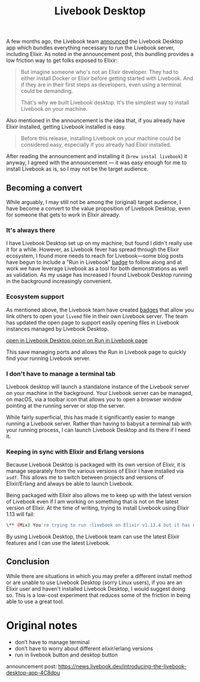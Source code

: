 #+title: Livebook Desktop

A few months ago, the Livebook team [[https://news.livebook.dev/introducing-the-livebook-desktop-app-4C8dpu][announced]] the Livebook Desktop app which bundles everything necessary to run the Livebook server, including Elixir. As noted in the announcement post, this bundling provides a low friction way to get folks exposed to Elixir:

#+begin_quote
But imagine someone who's not an Elixir developer. They had to either install Docker or Elixir before getting started with Livebook. And if they are in their first steps as developers, even using a terminal could be demanding.

That's why we built Livebook desktop. It's the simplest way to install Livebook on your machine.
#+end_quote

Also mentioned in the announcement is the idea that, if you already have Elixir installed, getting Livebook installed is easy.

#+begin_quote
Before this release, installing Livebook on your machine could be considered easy, especially if you already had Elixir installed.
#+end_quote

After reading  the announcement and installing it (~brew instal livebook~) it anyway, I agreed with the announcement — it was easy enough for me to install Livebook as is, so I may not be the target audience.

** Becoming a convert
While arguably, I may still not be among the (original) target audience, I have become a convert to the value proposition of Livebook Desktop, even for someone that gets to work in Elixir already.

*** It's always there
I have Livebook Desktop set up on my machine, but found I didn't really use it for a while. However, as Livebook fever has spread through the Elixir ecosystem, I found more needs to reach for Livebook—some blog posts have begun to include a  "Run in Livebook" [[https://livebook.dev/badge][badge]] to follow along and at work we have leverage Livebook as a tool for both demonstrations as well as validation. As my usage has increased I found Livebook Desktop running in the background increasingly convenient.
*** Ecosystem support
As mentioned above, the Livebook team have created [[https://livebook.dev/badge][badges]] that allow you link others to open your ~livemd~ file in their own Livebook server. The team has updated the open page to support easily opening files in Livebook instances managed by Livebook Desktop.

[[file:badge-launch-page.png][open in Livebook Desktop opion on Run in Livebook page]]

This save managing ports and allows the Run in Livebook page to quickly find your running Livebook server.
*** I don't have to manage a terminal tab
Livebook desktop will launch a standalone instance of the Livebook server on your machine in the background. Your Livebook server can be managed, on macOS, via a toolbar icon that allows you to open a browser window pointing at the running server or stop the server.

While fairly superficial, this has made it significantly easier to mange running a Livebook server. Rather than having to babysit a terminal tab with your running process, I can launch Livebook Desktop and its there if I need it.
*** Keeping in sync with Elixir and Erlang versions
Because Livebook Desktop is packaged with its own version of Elixir, it is manage separately from the various versions of Elixir I have installed via ~asdf~. This allows me to switch between projects and versions of Elixir/Erlang and always be able to launch Livebook.

Being packaged with Elixir also allows me to keep up with the latest version of Livebook even if I am working on something that is not on the latest version of Elixir. At the time of writing, trying to install Livebook using Elixir 1.13 will fail:

#+begin_src bash
\** (Mix) You're trying to run :livebook on Elixir v1.13.4 but it has declared in its mix.exs file it supports only Elixir ~> 1.14
#+end_src

By using Livebook Desktop, the Livebook team can use the latest Elixir features and I can use the latest Livebook.

** Conclusion
While there are situations in which you may prefer a different install method or are unable to use Livebook Desktop (sorry Linux users), if you are an Elixir user and haven't installed Livebook Desktop, I would suggest doing so. This is a low-cost experiment that reduces some of the friction in being able to use a great tool.

* Original notes
- don’t have to manage terminal
- don’t have to worry about different elixir/erlang versions
- run in livebook button and desktop button

announcement post: https://news.livebook.dev/introducing-the-livebook-desktop-app-4C8dpu
